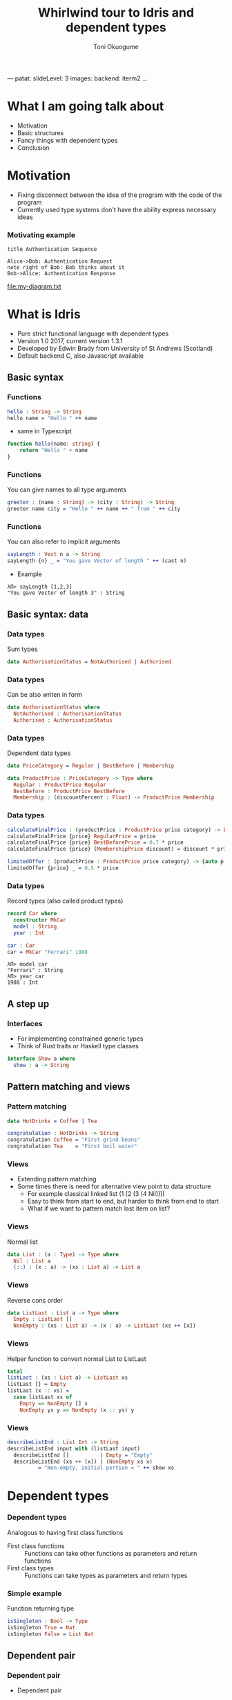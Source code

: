 ---
patat:
    slideLevel: 3
    images:
        backend: iterm2
...
#+Title: Whirlwind tour to Idris and dependent types
#+Author: Toni Okuogume
#+OPTIONS: num:nil toc:nil
#+REVEAL_PLUGINS: (highlight)
* What I am going talk about
:PROPERTIES:
:COMMENT: Remember to tell what you would like people getting out of this talk
:END:
- Motivation
- Basic structures
- Fancy things with dependent types
- Conclusion
* Motivation  
- Fixing disconnect between the idea of the program with the code of the program
- Currently used type systems don't have the ability express necessary ideas
*** Motivating example
  #+begin_src plantuml :file my-diagram.txt
    title Authentication Sequence

    Alice->Bob: Authentication Request
    note right of Bob: Bob thinks about it
    Bob->Alice: Authentication Response
   #+end_src

   #+RESULTS:
   [[file:my-diagram.txt]]

* What is Idris
- Pure strict functional language with dependent types
- Version 1.0 2017, current version 1.3.1
- Developed by Edwin Brady from University of St Andrews (Scotland)
- Default backend C, also Javascript available
** Basic syntax
*** Functions
#+BEGIN_SRC idris
 hello : String -> String
 hello name = "Hello " ++ name
#+END_SRC

- same in Typescript

#+BEGIN_SRC typescript
  function hello(name: string) {
      return "Hello " + name
  }
#+END_SRC

*** Functions
You can give names to all type arguments
#+BEGIN_SRC idris
  greeter : (name : String) -> (city : String) -> String
  greeter name city = "Hello " ++ name ++ " from " ++ city
#+END_SRC
*** Functions
You can also refer to implicit arguments
#+BEGIN_SRC idris
  sayLength : Vect n a -> String
  sayLength {n} _ = "You gave Vector of length " ++ (cast n)
#+END_SRC

- Example

#+BEGIN_EXAMPLE
  λΠ> sayLength [1,2,3]
  "You gave Vector of length 3" : String
#+END_EXAMPLE
** Basic syntax: data
*** Data types
   Sum types
   #+BEGIN_SRC idris
     data AuthorisationStatus = NotAuthorised | Authorised
   #+END_SRC
*** Data types
   Can be also writen in form
   #+BEGIN_SRC idris
     data AuthorisationStatus where
       NotAuthorised : AuthorisationStatus
       Authorised : AuthorisationStatus
   #+END_SRC
*** Data types
   Dependent data types
   #+BEGIN_SRC idris
     data PriceCategory = Regular | BestBefore | Membership

     data ProductPrice : PriceCategory -> Type where
       Regular : ProductPrice Regular
       BestBefore : ProductPrice BestBefore
       Membership : (discountPercent : Float) -> ProductPrice Membership
   #+END_SRC
*** Data types
    #+BEGIN_SRC idris
      calculateFinalPrice : (productPrice : ProductPrice price category) -> Double
      calculateFinalPrice {price} RegularPrice = price
      calculateFinalPrice {price} BestBeforePrice = 0.7 * price
      calculateFinalPrice {price} (MembershipPrice discount) = discount * price
    #+END_SRC

    #+BEGIN_SRC idris
      limitedOffer : (productPrice : ProductPrice price category) -> {auto p : price < 20.0 = True} -> Double
      limitedOffer {price} _ = 0.5 * price
    #+END_SRC
*** Data types
   Record types (also called product types)
   #+BEGIN_SRC idris
     record Car where
       constructor MkCar
       model : String
       year : Int

     car : Car
     car = MkCar "Ferrari" 1988
   #+END_SRC

   #+BEGIN_EXAMPLE
     λΠ> model car
     "Ferrari" : String
     λΠ> year car
     1988 : Int
   #+END_EXAMPLE

** A step up
*** Interfaces
    - For implementing constrained generic types
    - Think of Rust traits or Haskell type classes
    #+BEGIN_SRC idris
      interface Show a where
        show : a -> String
    #+END_SRC
** Pattern matching and views
*** Pattern matching
    #+BEGIN_SRC idris
      data HotDrinks = Coffee | Tea

      congratulation : HotDrinks -> String
      congratulation Coffee = "First grind beans"
      congratulation Tea    = "First boil water"
    #+END_SRC
*** Views
   - Extending pattern matching
   - Some times there is need for alternative view point to data structure
     + For example classical linked list (1 (2 (3 (4 Nil))))
     + Easy to think from start to end, but harder to think from end to start
     + What if we want to pattern match last item on list?
*** Views
    Normal list
     #+BEGIN_SRC idris
       data List : (a : Type) -> Type where
         Nil : List a
         (::) : (x : a) -> (xs : List a) -> List a
     #+END_SRC 
*** Views
    Reverse cons order
     #+BEGIN_SRC idris
       data ListLast : List a -> Type where
         Empty : ListLast []
         NonEmpty : (xs : List a) -> (x : a) -> ListLast (xs ++ [x])
     #+END_SRC
*** Views
    Helper function to convert normal List to ListLast
    #+BEGIN_SRC idris
      total
      listLast : (xs : List a) -> ListLast xs
      listLast [] = Empty
      listLast (x :: xs) = 
        case listLast xs of
          Empty => NonEmpty [] x
          NonEmpty ys y => NonEmpty (x :: ys) y
    #+END_SRC
*** Views
    #+BEGIN_SRC idris
      describeListEnd : List Int -> String
      describeListEnd input with (listLast input)
        describeListEnd []          | Empty = "Empty"
        describeListEnd (xs ++ [x]) | (NonEmpty xs x)
                = "Non-empty, initial portion = " ++ show xs
    #+END_SRC
* Dependent types
*** Dependent types
   Analogous to having first class functions
   - First class functions :: Functions can take other functions as parameters and return functions
   - First class types :: Functions can take types as parameters and return types
*** Simple example
   Function returning type
   #+BEGIN_SRC idris
     isSingleton : Bool -> Type
     isSingleton True = Nat
     isSingleton False = List Nat
   #+END_SRC
** Dependent pair
*** Dependent pair
    - Dependent pair
    #+BEGIN_SRC idris
      (a ** b)
    #+END_SRC
    Where type of b is /dependent/ on type of a
    - Think, "There is some value of type /a/ that so that type /b/ exist"   
    - Also called as Sigma types or Existential types
*** Dependent pair
    Simple example
    #+BEGIN_SRC idris
      squareIsFour : (n ** (n * n = 4))
      squareIsFour = (2 ** Refl)
    #+END_SRC
*** Dependent pair
    More complicated example
    #+BEGIN_SRC idris
      record Login where
        constructor MkLogin
        loginName : String
        password : (p : String ** length p `GTE` 12)

      passwordStrengthChecker : (password : String) -> Dec (length password `GTE` 12)
      passwordStrengthChecker password = isLTE 12 (length password)

      createNewUser : (loginName : String) -> (password : String) -> Either String Login
      createNewUser loginName password = case passwordStrengthChecker password of
        Yes prf => Right $ MkLogin loginName (password ** prf)
        No prf  => Left "Password was not long enough"
    #+END_SRC
** Views with dependent types
*** Example: NatToBin
#+BEGIN_SRC idris
  natToBin : Nat -> List Bool
#+END_SRC
#+BEGIN_SRC idris
  data Parity : Nat -> Type where
     Even : Parity (n + n)
     Odd  : Parity (S (n + n))
#+END_SRC
*** Example: NatToBin
    - *plusSuccRightSucc* proof that 1 + (x + y) = x + (1 + y)
    #+BEGIN_SRC idris
      helpEven : (j : Nat) -> Parity (S j + S j) -> Parity (S (S (plus j j)))
      helpEven j p = rewrite plusSuccRightSucc j j in p

      helpOdd : (j : Nat) -> Parity (S (S (j + S j))) -> Parity (S (S (S (j + j))))
      helpOdd j p = rewrite plusSuccRightSucc j j in p
    #+END_SRC
*** Example: NatToBin
    #+BEGIN_SRC idris
      parity : (n:Nat) -> Parity n
      parity Z     = Even {n=Z}
      parity (S Z) = Odd {n=Z}
      parity (S (S k)) with (parity k)
        parity (S (S (j + j)))     | Even = helpEven j (Even {n = S j})
        parity (S (S (S (j + j)))) | Odd  = helpOdd j (Odd {n = S j})
    #+END_SRC
*** Example: NatToBin
    #+BEGIN_SRC idris
      natToBin : Nat -> List Bool
      natToBin Z = Nil
      natToBin k with (parity k)
         natToBin (j + j)     | Even = False :: natToBin j
         natToBin (S (j + j)) | Odd  = True  :: natToBin j
    #+END_SRC 
** Typed state machine with dependent types
*** State machine interface
    #+BEGIN_SRC idris
      data Access = LoggedOut | LoggedIn

      data UsernameCheck = Authorized | NotAuthorized

      data DataStore : (a : Type) -> (beforeState : Access) -> (afterStateFn : a -> Access) -> Type where
    #+END_SRC    
*** State machine interface: Access management
    #+BEGIN_SRC idris
      data DataStore : (a : Type) -> (beforeState : Access) -> (afterStateFn : a -> Access) -> Type where
        LoginToStore : (username : String)
                     -> DataStore UsernameCheck LoggedOut (\check => case check of
                                                                        Authorized => LoggedIn
                                                                        NotAuthorized => LoggedOut)
        LogoutFromStore : DataStore () LoggedIn (const LoggedOut)
    #+END_SRC
*** State machine interface: Combining operations
    #+BEGIN_SRC idris
      (>>=) : DataStore a state1 state2Fn 
            -> ((res : a) -> DataStore b (state2Fn res) state3Fn) 
            -> DataStore b state1 state3Fn

      -- Example
      LoginToStore "user" >>= LogoutFromStore

      -- Syntactic sugar
      test = do
        LoginToStore "user"
        LogoutFromStore
    #+END_SRC
*** State machine interface: Example error
    #+BEGIN_EXAMPLE
       Specifically:
               Type mismatch between
                       LoggedIn
               and
                       case _ of
                         Authorized => LoggedIn
                         NotAuthorized => LoggedOut

    #+END_EXAMPLE
*** State machine interface: Data management
    #+BEGIN_SRC idris
        AddToList : a -> List a -> DataStore (List a) LoggedIn (const LoggedIn)
        Display : (Show a) => a -> DataStore () LoggedIn (const LoggedIn)
        Message : String -> DataStore () state (const state)
    #+END_SRC
*** State machine interface
    #+BEGIN_SRC idris
      data DataStore : (a : Type) -> (beforeState : Access) -> (afterStateFn : a -> Access) -> Type where
        LoginToStore : (username : String)
                     -> DataStore UsernameCheck LoggedOut (\check => case check of
                                                                          Authorized => LoggedIn
                                                                          NotAuthorized => LoggedOut)
        LogoutFromStore : DataStore () LoggedIn (const LoggedOut)

        AddToList : a -> List a -> DataStore (List a) LoggedIn (const LoggedIn)
        Display : (Show a) => a -> DataStore () LoggedIn (const LoggedIn)
        Message : String -> DataStore () state (const state)

        Pure : (res : m) -> DataStore m (stateFn res) stateFn
        (>>=) : DataStore a state1 state2Fn 
              -> ((res : a) -> DataStore b (state2Fn res) state3Fn) 
              -> DataStore b state1 state3Fn
    #+END_SRC 
*** State machine runner
    #+BEGIN_SRC idris
      runDataStore : DataStore res state1 state2fn -> IO res
      runDataStore (LoginToStore username) =
        case username of
          "root" => pure Authorized
          _      => pure NotAuthorized
      runDataStore LogoutFromStore = pure ()
      runDataStore (AddToList x xs) = pure (x :: xs)
      runDataStore (Display as) = do putStrLn $ show as
                                     pure ()
      runDataStore (Message s) = do putStrLn s
                                    pure ()
      runDataStore (Pure x) = pure x
      runDataStore (x >>= f) = do r <- runDataStore x
                                  runDataStore (f r)
    #+END_SRC
*** Example DSL program
    #+BEGIN_SRC idris
      addAndDisplay : DataStore () LoggedOut (const LoggedOut)
      addAndDisplay = do
        res <- LoginToStore "root"
        case res of
          NotAuthorized => Message "Not authorized user"
          Authorized => do
            store <- AddToList "Super secret secret" []
            Display store
            store <- AddToList "Second super secret secret" store
            Display store
            LogoutFromStore
    #+END_SRC
*** Running DSL
    #+BEGIN_EXAMPLE
      λΠ> :x runDataStore addAndDisplay

      ["Super secret secret"]
      ["Second super secret secret", "Super secret secret"]
    #+END_EXAMPLE
* Conclusion
*** Conclusion
   So, rewrite everything in Ru...Idris?
*** Problems
   - Runtime very slow
   - Mostly 1 person academic project
   - Pretty non-existant library ecosystem
*** Use-cases
   - Prototype compilicated code paths
   - Check proof correctness
   - Expand mind about the possible future of the field
** Books
*** 
 [[./idris_book.jpg]]
***  
 [[./the_little_typer.jpg]]
*** Some similar languages
 - Haskell with extensions
 - Agda
 - ATS
 - F* (not directly related F#)
 - Coq
 - Idris 2
   + will have for example linear types
* Questions?
** Sources and links
- Idris tutorial
- Running serverless Idris https://donaldpinckney.com/idris/2019/03/26/idris-serverless.html
* Extras
** Formal proof of leftPad
*** Formal proof of leftPad
    - What should leftPad function do?
      /Left pad should take padding character, output string length and starting string/
      /and it should output a new string that is padded with given padding character/
     /from left side of the starting string until the new string is same size as the/
     /given size limit. If size limit is smaller than the original string, give back/
     /just the original string/
*** Formal proof of leftPad
    Naive solution
    #+BEGIN_SRC idris
      simpleLeftPad : Char -> Int -> String -> String
      simpleLeftPad padChar paddingLength xs = xs
    #+END_SRC
*** Formal proof of leftPad [2/2]
    #+BEGIN_SRC idris
      import Data.Vect

      -- `minus` is saturating subtraction, so this works like we want it to
      eq_max : (n, k : Nat) -> maximum k n = plus (n `minus` k) k
      eq_max  n     Z    = rewrite minusZeroRight n in 
                           rewrite plusZeroRightNeutral n in Refl
      eq_max  Z    (S _) = Refl
      eq_max (S n) (S k) = rewrite sym $ plusSuccRightSucc (n `minus` k) k in 
                           rewrite eq_max n k in Refl

      -- The type here says "the result is" padded to (maximum k n), and is padding plus the original
      leftPad : (x : a) -> (n : Nat) -> (xs : Vect k a)
             -> (ys : Vect (maximum k n) a ** m : Nat ** ys = replicate m x ++ xs)
      leftPad {k} x n xs = rewrite eq_max n k in 
                           (replicate (n `minus` k) x ++ xs ** n `minus` k ** Refl)
    #+END_SRC
Code from https://github.com/hwayne/lets-prove-leftpad/blob/master/idris/Leftpad.idr

